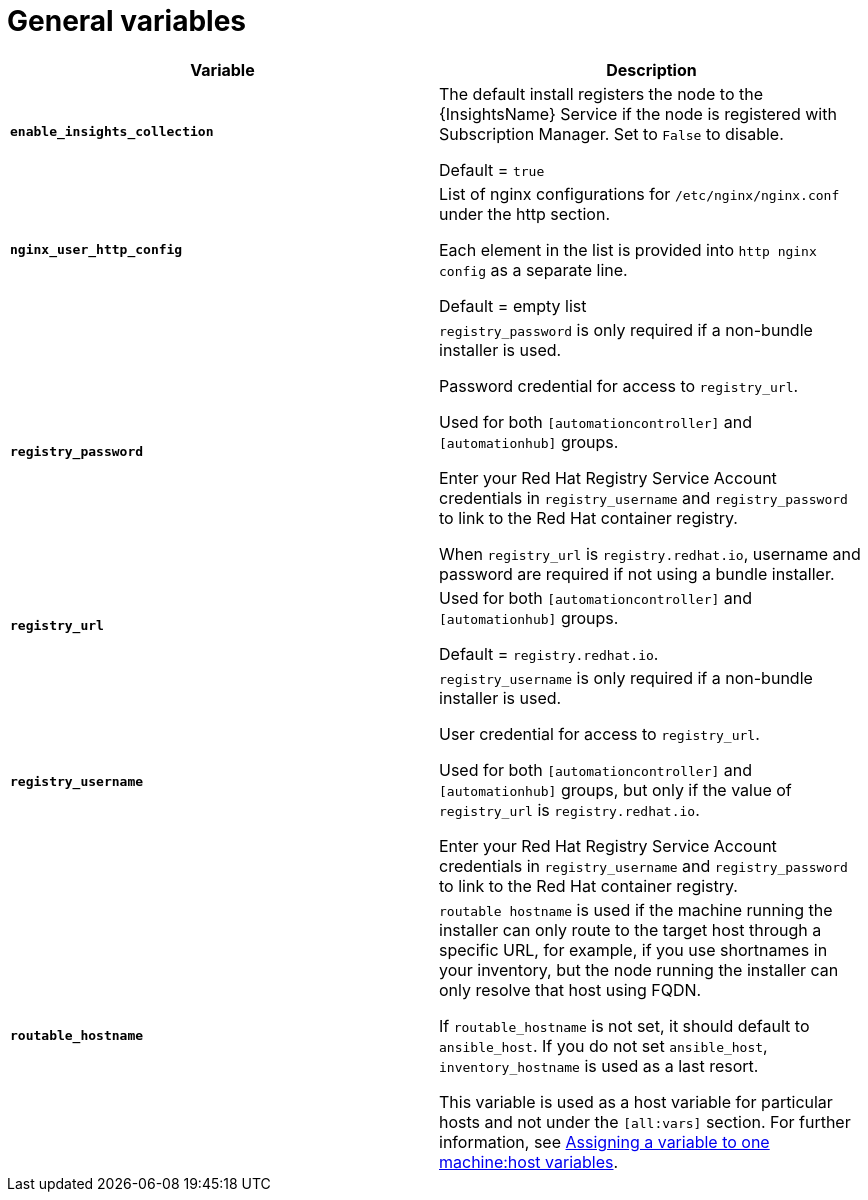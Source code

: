 [id="ref-genera-inventory-variables"]

= General variables

[cols="50%,50%",options="header"]
|====
| *Variable* | *Description*
| *`enable_insights_collection`* | The default install registers the node to the {InsightsName} Service if the node is registered with Subscription Manager. 
Set to `False` to disable.

Default = `true`
| *`nginx_user_http_config`* | List of nginx configurations for `/etc/nginx/nginx.conf` under the http section. 

Each element in the list is provided into `http nginx config` as a separate line. 

Default = empty list
| *`registry_password`* | `registry_password` is only required if a non-bundle installer is used.

Password credential for access to `registry_url`.

Used for both `[automationcontroller]` and `[automationhub]` groups.

Enter your Red Hat Registry Service Account credentials in `registry_username` and `registry_password` to link to the Red Hat container registry.

When `registry_url` is `registry.redhat.io`, username and password are required if not using a bundle installer.
| *`registry_url`* | Used for both `[automationcontroller]` and `[automationhub]` groups.

Default = `registry.redhat.io`.
| *`registry_username`* | `registry_username` is only required if a non-bundle installer is used.

User credential for access to `registry_url`.

Used for both `[automationcontroller]` and `[automationhub]` groups, but only if the value of `registry_url` is `registry.redhat.io`.

Enter your Red Hat Registry Service Account credentials in `registry_username` and `registry_password` to link to the Red Hat container registry.
| *`routable_hostname`* | `routable hostname` is used if the machine running the installer can only route to the target host through a specific URL, for example, if you use shortnames in your inventory, but the node running the installer can only resolve that host using FQDN.

If `routable_hostname` is not set, it should default to `ansible_host`. If you do not set `ansible_host`, `inventory_hostname` is used as a last resort.

This variable is used as a host variable for particular hosts and not under the `[all:vars]` section. 
For further information, see link:https://docs.ansible.com/ansible/latest/inventory_guide/intro_inventory.html#assigning-a-variable-to-one-machine-host-variables[Assigning a variable to one machine:host variables].
|====



